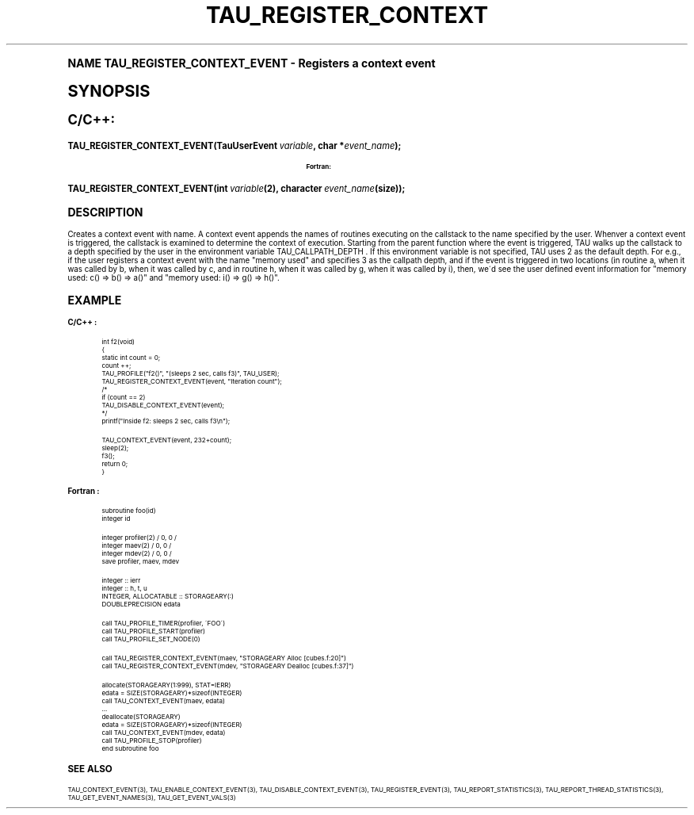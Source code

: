 .\"     Title: TAU_REGISTER_CONTEXT_EVENT
.\"    Author: [FIXME: author] [see http://docbook.sf.net/el/author]
.\" Generator: DocBook XSL Stylesheets v1.74.0 <http://docbook.sf.net/>
.\"      Date: 11/06/2009
.\"    Manual: Tau API
.\"    Source: [FIXME: source]
.\"  Language: English
.\"
.TH "TAU_REGISTER_CONTEXT" "3" "11/06/2009" "[FIXME: source]" "Tau API"
.\" -----------------------------------------------------------------
.\" * (re)Define some macros
.\" -----------------------------------------------------------------
.\" ~~~~~~~~~~~~~~~~~~~~~~~~~~~~~~~~~~~~~~~~~~~~~~~~~~~~~~~~~~~~~~~~~
.\" toupper - uppercase a string (locale-aware)
.\" ~~~~~~~~~~~~~~~~~~~~~~~~~~~~~~~~~~~~~~~~~~~~~~~~~~~~~~~~~~~~~~~~~
.de toupper
.tr aAbBcCdDeEfFgGhHiIjJkKlLmMnNoOpPqQrRsStTuUvVwWxXyYzZ
\\$*
.tr aabbccddeeffgghhiijjkkllmmnnooppqqrrssttuuvvwwxxyyzz
..
.\" ~~~~~~~~~~~~~~~~~~~~~~~~~~~~~~~~~~~~~~~~~~~~~~~~~~~~~~~~~~~~~~~~~
.\" SH-xref - format a cross-reference to an SH section
.\" ~~~~~~~~~~~~~~~~~~~~~~~~~~~~~~~~~~~~~~~~~~~~~~~~~~~~~~~~~~~~~~~~~
.de SH-xref
.ie n \{\
.\}
.toupper \\$*
.el \{\
\\$*
.\}
..
.\" ~~~~~~~~~~~~~~~~~~~~~~~~~~~~~~~~~~~~~~~~~~~~~~~~~~~~~~~~~~~~~~~~~
.\" SH - level-one heading that works better for non-TTY output
.\" ~~~~~~~~~~~~~~~~~~~~~~~~~~~~~~~~~~~~~~~~~~~~~~~~~~~~~~~~~~~~~~~~~
.de1 SH
.\" put an extra blank line of space above the head in non-TTY output
.if t \{\
.sp 1
.\}
.sp \\n[PD]u
.nr an-level 1
.set-an-margin
.nr an-prevailing-indent \\n[IN]
.fi
.in \\n[an-margin]u
.ti 0
.HTML-TAG ".NH \\n[an-level]"
.it 1 an-trap
.nr an-no-space-flag 1
.nr an-break-flag 1
\." make the size of the head bigger
.ps +3
.ft B
.ne (2v + 1u)
.ie n \{\
.\" if n (TTY output), use uppercase
.toupper \\$*
.\}
.el \{\
.nr an-break-flag 0
.\" if not n (not TTY), use normal case (not uppercase)
\\$1
.in \\n[an-margin]u
.ti 0
.\" if not n (not TTY), put a border/line under subheading
.sp -.6
\l'\n(.lu'
.\}
..
.\" ~~~~~~~~~~~~~~~~~~~~~~~~~~~~~~~~~~~~~~~~~~~~~~~~~~~~~~~~~~~~~~~~~
.\" SS - level-two heading that works better for non-TTY output
.\" ~~~~~~~~~~~~~~~~~~~~~~~~~~~~~~~~~~~~~~~~~~~~~~~~~~~~~~~~~~~~~~~~~
.de1 SS
.sp \\n[PD]u
.nr an-level 1
.set-an-margin
.nr an-prevailing-indent \\n[IN]
.fi
.in \\n[IN]u
.ti \\n[SN]u
.it 1 an-trap
.nr an-no-space-flag 1
.nr an-break-flag 1
.ps \\n[PS-SS]u
\." make the size of the head bigger
.ps +2
.ft B
.ne (2v + 1u)
.if \\n[.$] \&\\$*
..
.\" ~~~~~~~~~~~~~~~~~~~~~~~~~~~~~~~~~~~~~~~~~~~~~~~~~~~~~~~~~~~~~~~~~
.\" BB/BE - put background/screen (filled box) around block of text
.\" ~~~~~~~~~~~~~~~~~~~~~~~~~~~~~~~~~~~~~~~~~~~~~~~~~~~~~~~~~~~~~~~~~
.de BB
.if t \{\
.sp -.5
.br
.in +2n
.ll -2n
.gcolor red
.di BX
.\}
..
.de EB
.if t \{\
.if "\\$2"adjust-for-leading-newline" \{\
.sp -1
.\}
.br
.di
.in
.ll
.gcolor
.nr BW \\n(.lu-\\n(.i
.nr BH \\n(dn+.5v
.ne \\n(BHu+.5v
.ie "\\$2"adjust-for-leading-newline" \{\
\M[\\$1]\h'1n'\v'+.5v'\D'P \\n(BWu 0 0 \\n(BHu -\\n(BWu 0 0 -\\n(BHu'\M[]
.\}
.el \{\
\M[\\$1]\h'1n'\v'-.5v'\D'P \\n(BWu 0 0 \\n(BHu -\\n(BWu 0 0 -\\n(BHu'\M[]
.\}
.in 0
.sp -.5v
.nf
.BX
.in
.sp .5v
.fi
.\}
..
.\" ~~~~~~~~~~~~~~~~~~~~~~~~~~~~~~~~~~~~~~~~~~~~~~~~~~~~~~~~~~~~~~~~~
.\" BM/EM - put colored marker in margin next to block of text
.\" ~~~~~~~~~~~~~~~~~~~~~~~~~~~~~~~~~~~~~~~~~~~~~~~~~~~~~~~~~~~~~~~~~
.de BM
.if t \{\
.br
.ll -2n
.gcolor red
.di BX
.\}
..
.de EM
.if t \{\
.br
.di
.ll
.gcolor
.nr BH \\n(dn
.ne \\n(BHu
\M[\\$1]\D'P -.75n 0 0 \\n(BHu -(\\n[.i]u - \\n(INu - .75n) 0 0 -\\n(BHu'\M[]
.in 0
.nf
.BX
.in
.fi
.\}
..
.\" -----------------------------------------------------------------
.\" * set default formatting
.\" -----------------------------------------------------------------
.\" disable hyphenation
.nh
.\" disable justification (adjust text to left margin only)
.ad l
.\" -----------------------------------------------------------------
.\" * MAIN CONTENT STARTS HERE *
.\" -----------------------------------------------------------------
.SH "Name"
TAU_REGISTER_CONTEXT_EVENT \- Registers a context event
.SH "Synopsis"
.sp
.ft B
.fam C
.ps -1
.nf
C/C++:
.fi
.fam
.ps +1
.ft
.fam C
.HP \w'TAU_REGISTER_CONTEXT_EVENT('u
.BI "TAU_REGISTER_CONTEXT_EVENT(TauUserEvent\ " "variable" ", char\ *" "event_name" ");"
.fam
.sp
.ft B
.fam C
.ps -1
.nf
Fortran:
.fi
.fam
.ps +1
.ft
.fam C
.HP \w'TAU_REGISTER_CONTEXT_EVENT('u
.BI "TAU_REGISTER_CONTEXT_EVENT(int\ " "variable" "(2), character\ " "event_name" "(size));"
.fam
.SH "Description"
.PP
Creates a context event with name\&. A context event appends the names of routines executing on the callstack to the name specified by the user\&. Whenver a context event is triggered, the callstack is examined to determine the context of execution\&. Starting from the parent function where the event is triggered, TAU walks up the callstack to a depth specified by the user in the environment variable
\FCTAU_CALLPATH_DEPTH \F[]\&. If this environment variable is not specified, TAU uses 2 as the default depth\&. For e\&.g\&., if the user registers a context event with the name "memory used" and specifies 3 as the callpath depth, and if the event is triggered in two locations (in routine a, when it was called by b, when it was called by c, and in routine h, when it was called by g, when it was called by i), then, we\'d see the user defined event information for "memory used: c() => b() => a()" and "memory used: i() => g() => h()"\&.
.SH "Example"
.PP
\fBC/C++ :\fR
.sp
.if n \{\
.RS 4
.\}
.fam C
.ps -1
.nf
.if t \{\
.sp -1
.\}
.BB lightgray adjust-for-leading-newline
.sp -1

int f2(void)
{
  static int count = 0;
  count ++;
  TAU_PROFILE("f2()", "(sleeps 2 sec, calls f3)", TAU_USER);
  TAU_REGISTER_CONTEXT_EVENT(event, "Iteration count");
/*
  if (count == 2)
    TAU_DISABLE_CONTEXT_EVENT(event);
*/
  printf("Inside f2: sleeps 2 sec, calls f3\en");

  TAU_CONTEXT_EVENT(event, 232+count);
  sleep(2);
  f3();
  return 0;
}
    
.EB lightgray adjust-for-leading-newline
.if t \{\
.sp 1
.\}
.fi
.fam
.ps +1
.if n \{\
.RE
.\}
.PP
\fBFortran :\fR
.sp
.if n \{\
.RS 4
.\}
.fam C
.ps -1
.nf
.if t \{\
.sp -1
.\}
.BB lightgray adjust-for-leading-newline
.sp -1

subroutine foo(id)
  integer id
       
  integer profiler(2) / 0, 0 /
  integer maev(2) / 0, 0 /
  integer mdev(2) / 0, 0 /
  save profiler, maev, mdev

  integer :: ierr
  integer :: h, t, u
  INTEGER, ALLOCATABLE :: STORAGEARY(:)
  DOUBLEPRECISION   edata

  call TAU_PROFILE_TIMER(profiler, \'FOO\')
  call TAU_PROFILE_START(profiler)
  call TAU_PROFILE_SET_NODE(0)

  call TAU_REGISTER_CONTEXT_EVENT(maev, "STORAGEARY Alloc [cubes\&.f:20]")
  call TAU_REGISTER_CONTEXT_EVENT(mdev, "STORAGEARY Dealloc [cubes\&.f:37]")

  allocate(STORAGEARY(1:999), STAT=IERR)
  edata = SIZE(STORAGEARY)*sizeof(INTEGER)
  call TAU_CONTEXT_EVENT(maev, edata)
  \&.\&.\&.
  deallocate(STORAGEARY)
  edata = SIZE(STORAGEARY)*sizeof(INTEGER)
  call TAU_CONTEXT_EVENT(mdev, edata)
  call TAU_PROFILE_STOP(profiler)
  end subroutine foo
     
.EB lightgray adjust-for-leading-newline
.if t \{\
.sp 1
.\}
.fi
.fam
.ps +1
.if n \{\
.RE
.\}
.SH "See Also"
.PP

TAU_CONTEXT_EVENT(3),
TAU_ENABLE_CONTEXT_EVENT(3),
TAU_DISABLE_CONTEXT_EVENT(3),
TAU_REGISTER_EVENT(3),
TAU_REPORT_STATISTICS(3),
TAU_REPORT_THREAD_STATISTICS(3),
TAU_GET_EVENT_NAMES(3),
TAU_GET_EVENT_VALS(3)
